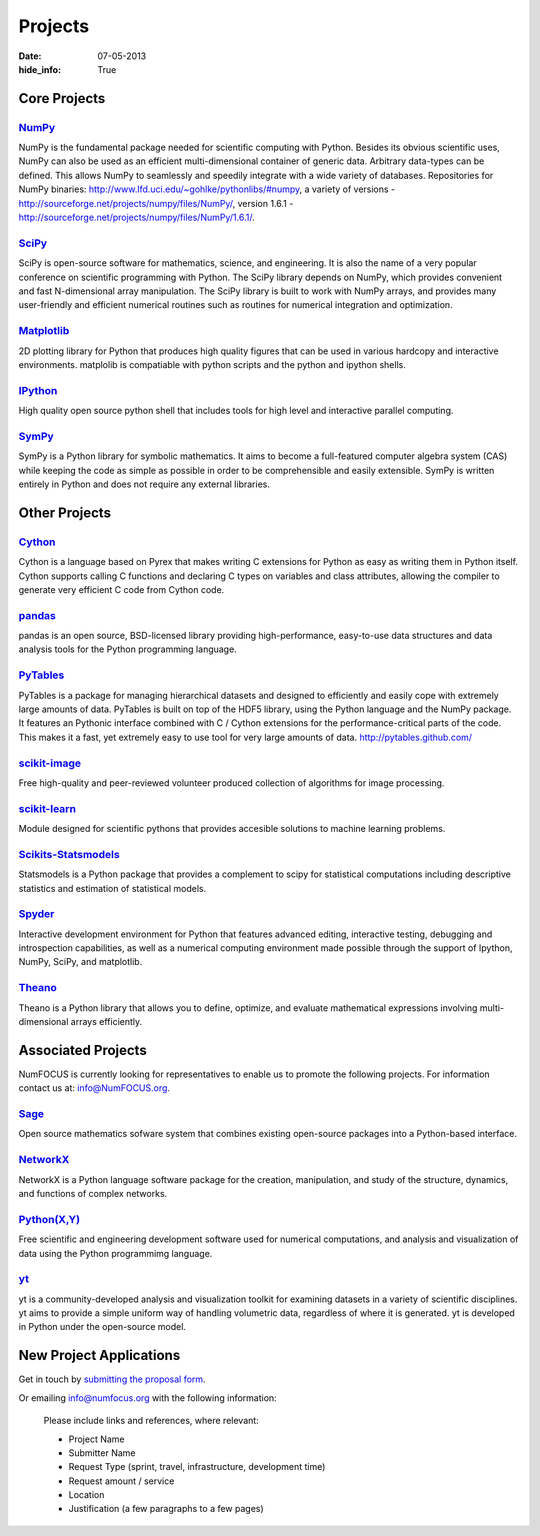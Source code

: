 Projects
########
:date: 07-05-2013
:hide_info: True

Core Projects
=============

`NumPy`_
------------
.. image:: images/NumPY.png
    :height: 75px
    :alt: NumPy logo

NumPy is the fundamental package needed for scientific computing with Python.
Besides its obvious scientific uses, NumPy can also be used as an efficient
multi-dimensional container of generic data. Arbitrary data-types can be
defined. This allows NumPy to seamlessly and speedily integrate with a wide
variety of databases.
Repositories for NumPy binaries:
`http://www.lfd.uci.edu/~gohlke/pythonlibs/#numpy`_,
a variety of versions - `http://sourceforge.net/projects/numpy/files/NumPy/`_,
version 1.6.1 - `http://sourceforge.net/projects/numpy/files/NumPy/1.6.1/`_.


`SciPy`_
--------
.. image:: images/scipy.png
    :height: 75px
    :alt: SciPy logo

SciPy is open-source software for mathematics, science, and engineering. It is
also the name of a very popular conference on scientific programming with
Python. The SciPy library depends on NumPy, which provides convenient and fast
N-dimensional array manipulation. The SciPy library is built to work with NumPy
arrays, and provides many user-friendly and efficient numerical routines such
as routines for numerical integration and optimization.

`Matplotlib`_
--------------
.. image:: images/matplotlib.png
    :alt: Matplotlib logo
    :height: 75px

2D plotting library for Python that produces high quality figures that can be
used in various hardcopy and interactive environments. matplolib is
compatiable with python scripts and the python and ipython shells.

`IPython`_
--------------
.. image:: images/ipython.png
    :alt: IPython logo
    :height: 70px

High quality open source python shell that includes tools for high level and
interactive parallel computing.

`SymPy`_
------------
.. image:: images/SymPy2.jpg
    :alt: SymPy logo
    :height: 75px

SymPy is a Python library for symbolic mathematics. It aims to become a
full-featured computer algebra system (CAS) while keeping the code as simple as
possible in order to be comprehensible and easily extensible. SymPy is written
entirely in Python and does not require any external libraries.



Other Projects
==============

`Cython`_
-------------
.. image:: images/cython.png
    :alt: Cython logo
    :height: 75px

Cython is a language based on Pyrex that makes writing C extensions for Python
as easy as writing them in Python itself. Cython supports calling C functions
and declaring C types on variables and class attributes, allowing the compiler
to generate very efficient C code from Cython code.


`pandas`_
-------------
.. image:: images/pandas.png
    :alt: Pandas logo
    :height: 75px

pandas is an open source, BSD-licensed library providing high-performance,
easy-to-use data structures and data analysis tools for the Python programming
language.


`PyTables`_
---------------
.. image:: images/logo-pytables-small.png
    :alt: PyTables logo
    :height: 75px

PyTables is a package for managing hierarchical datasets and designed to
efficiently and easily cope with extremely large amounts of data. PyTables is
built on top of the HDF5 library, using the Python language and the NumPy
package. It features an Pythonic interface combined with C / Cython extensions
for the performance-critical parts of the code.  This makes it a fast, yet
extremely easy to use tool for very large amounts of data.
http://pytables.github.com/


`scikit-image`_
-------------------
.. image:: images/scikitsimage.png
    :height: 75px
    :alt: Scikit-Image logo

Free high-quality and peer-reviewed volunteer produced collection of algorithms
for image processing.


`scikit-learn`_
-------------------
.. image:: images/scikitslearn.png
    :alt: Scikit-learn logo
    :height: 75px

Module designed for scientific pythons that provides accesible solutions to
machine learning problems.


`Scikits-Statsmodels`_
--------------------------
.. image:: images/scikits.png
    :alt: Scikits-Statsmodels logo
    :height: 75px

Statsmodels is a Python package that provides a complement to scipy for
statistical computations including descriptive statistics and estimation of
statistical models.


`Spyder`_
-------------
.. image:: images/spyder.png
    :alt: Spyder logo
    :height: 75px

Interactive development environment for Python that features advanced editing,
interactive testing, debugging and introspection capabilities, as well as a
numerical computing environment made possible through the support of Ipython,
NumPy, SciPy, and matplotlib.


`Theano`_
-------------
.. image:: images/theano_logo_allblue_200x46.png
    :alt: Theano logo
    :height: 50px

Theano is a Python library that allows you to define, optimize, and evaluate
mathematical expressions involving multi-dimensional arrays efficiently.


Associated Projects
===================
NumFOCUS is currently looking for representatives to enable us to promote the
following projects.  For information contact us at: `info@NumFOCUS.org`_.


`Sage`_
-------
.. image:: images/sage.png
    :alt: Sage logo
    :height: 75px

Open source mathematics sofware system that combines existing open-source
packages into a Python-based interface.


`NetworkX`_
------------
NetworkX is a Python language software package for the creation, manipulation,
and study of the structure, dynamics, and functions of complex networks.


`Python(X,Y)`_
--------------
.. image:: images/pythonxy.png
    :alt: Python(X,Y) logo
    :height: 75px

Free scientific and engineering development software used for numerical
computations, and analysis and visualization of data using the Python
programmimg language.

`yt`_
------
.. image:: images/yt_icon.png
    :alt: yt logo
    :height: 75px

yt is a community-developed analysis and visualization toolkit for examining
datasets in a variety of scientific disciplines. yt aims to provide a simple
uniform way of handling volumetric data, regardless of where it is generated.
yt is developed in Python under the open-source model. 

.. _project-proposal:

New Project Applications
========================
Get in touch by `submitting the proposal form`_.

Or emailing info@numfocus.org with the following information:

    Please include links and references, where relevant:

    * Project Name
    * Submitter Name
    * Request Type (sprint, travel, infrastructure, development time)
    * Request amount / service
    * Location
    * Justification (a few paragraphs to a few pages)


.. _`submitting the proposal form`: mailto:info@numfocus.org?subject=Project%20proposal&body=Please%20include%20links%20and%20references%2C%20where%20relevant%3A%0A%0A*%20Project%20Name%0A%0A*%20Submitter%20Name%0A%0A*%20Request%20Type%20(sprint%2C%20travel%2C%20infrastructure%2C%20development%20time)%0A%0A*%20Request%20amount%20%2F%20service%0A%0A*%20Location%0A%0A*%20Justification%20(a%20few%20paragraphs%20to%20a%20few%20pages)
.. _NumPy: http://numpy.scipy.org/
.. _SciPy: http://www.scipy.org/
.. _Matplotlib: http://matplotlib.sourceforge.net/
.. _IPython: http://ipython.org/
.. _SymPy: http://SymPy.org/en/index.html

.. _`http://www.lfd.uci.edu/~gohlke/pythonlibs/#numpy`: http://www.lfd.uci.edu/~gohlke/pythonlibs/#numpy
.. _`http://sourceforge.net/projects/numpy/files/NumPy/`: http://sourceforge.net/projects/numpy/files/NumPy/
.. _`http://sourceforge.net/projects/numpy/files/NumPy/1.6.1/`: http://sourceforge.net/projects/numpy/files/NumPy/1.6.1/

.. _Cython: http://cython.org/
.. _pandas: http://pandas.pydata.org/
.. _PyTables: http://pytables.github.com/
.. _scikit-image: http://scikit-image.org/
.. _scikit-learn: http://scikit-learn.org/stable/
.. _Scikits-Statsmodels: http://scikits.appspot.com/statsmodels
.. _Spyder: http://code.google.com/p/spyderlib/
.. _Theano: http://deeplearning.net/software/theano/#

.. _info@NumFOCUS.org: mailto:info@NumFOCUS.org

.. _Sage: http://www.sagemath.org/
.. _NetworkX: http://networkx.lanl.gov/
.. _Python(X,Y): http://code.google.com/p/pythonxy/wiki/Welcome
.. _yt: http://yt-project.org/
